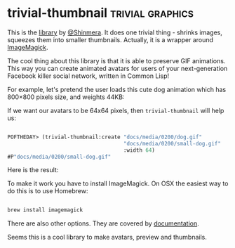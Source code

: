 * trivial-thumbnail :trivial:graphics:
:PROPERTIES:
:Documentation: :)
:Docstrings: :)
:Tests:    :(
:Examples: :)
:RepositoryActivity: :(
:CI:       :(
:END:

This is the [[https://shinmera.github.io/trivial-thumbnail/][library]] by [[https://twitter.com/Shinmera][@Shinmera]]. It does one trivial thing - shrinks
images, squeezes them into smaller thumbnails. Actually, it is a wrapper
around [[https://imagemagick.org/][ImageMagick]].

The cool thing about this library is that it is able to preserve GIF
animations. This way you can create animated avatars for users of your
next-generation Facebook killer social network, written in Common Lisp!

For example, let's pretend the user loads this cute dog animation which
has 800×800 pixels size, and weights 44KB:

[[../../media/0200/dog.gif]]

If we want our avatars to be 64x64 pixels, then ~trivial-thumbnail~ will
help us:

#+begin_src lisp

POFTHEDAY> (trivial-thumbnail:create "docs/media/0200/dog.gif"
                                     "docs/media/0200/small-dog.gif"
                                     :width 64)
#P"docs/media/0200/small-dog.gif"

#+end_src

Here is the result:

[[../../media/0200/small-dog.gif]]

To make it work you have to install ImageMagick. On OSX the easiest way
to do this is to use Homebrew:

#+begin_src bash

brew install imagemagick

#+end_src

There are also other options. They are covered by [[https://shinmera.github.io/trivial-thumbnail/][documentation]].

Seems this is a cool library to make avatars, preview and thumbnails.
